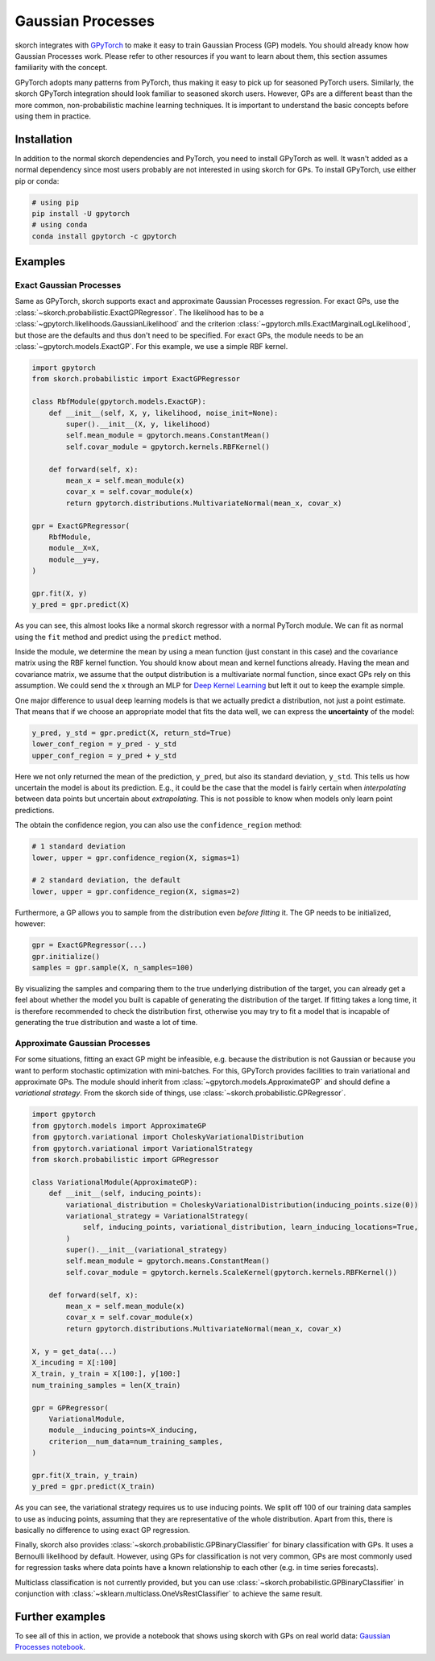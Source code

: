 ==================
Gaussian Processes
==================

skorch integrates with GPyTorch_ to make it easy to train Gaussian Process (GP)
models. You should already know how Gaussian Processes work. Please refer to
other resources if you want to learn about them, this section assumes
familiarity with the concept.

GPyTorch adopts many patterns from PyTorch, thus making it easy to pick up for
seasoned PyTorch users. Similarly, the skorch GPyTorch integration should look
familiar to seasoned skorch users. However, GPs are a different beast than the
more common, non-probabilistic machine learning techniques. It is important to
understand the basic concepts before using them in practice.

Installation
------------

In addition to the normal skorch dependencies and PyTorch, you need to install
GPyTorch as well. It wasn't added as a normal dependency since most users
probably are not interested in using skorch for GPs. To install GPyTorch, use
either pip or conda:

.. code:: bash

    # using pip
    pip install -U gpytorch
    # using conda
    conda install gpytorch -c gpytorch


Examples
--------

Exact Gaussian Processes
^^^^^^^^^^^^^^^^^^^^^^^^

Same as GPyTorch, skorch supports exact and approximate Gaussian Processes
regression. For exact GPs, use the
:class:`~skorch.probabilistic.ExactGPRegressor`. The likelihood has to be a
:class:`~gpytorch.likelihoods.GaussianLikelihood` and the criterion
:class:`~gpytorch.mlls.ExactMarginalLogLikelihood`, but those are the defaults
and thus don't need to be specified. For exact GPs, the module needs to be an
:class:`~gpytorch.models.ExactGP`. For this example, we use a simple RBF kernel.

.. code:: python

    import gpytorch
    from skorch.probabilistic import ExactGPRegressor

    class RbfModule(gpytorch.models.ExactGP):
        def __init__(self, X, y, likelihood, noise_init=None):
            super().__init__(X, y, likelihood)
            self.mean_module = gpytorch.means.ConstantMean()
            self.covar_module = gpytorch.kernels.RBFKernel()

        def forward(self, x):
            mean_x = self.mean_module(x)
            covar_x = self.covar_module(x)
            return gpytorch.distributions.MultivariateNormal(mean_x, covar_x)

    gpr = ExactGPRegressor(
        RbfModule,
        module__X=X,
        module__y=y,
    )

    gpr.fit(X, y)
    y_pred = gpr.predict(X)

As you can see, this almost looks like a normal skorch regressor with a normal
PyTorch module. We can fit as normal using the ``fit`` method and predict using
the ``predict`` method.

Inside the module, we determine the mean by using a mean function (just constant
in this case) and the covariance matrix using the RBF kernel function. You
should know about mean and kernel functions already. Having the mean and
covariance matrix, we assume that the output distribution is a multivariate
normal function, since exact GPs rely on this assumption. We could send the
``x`` through an MLP for `Deep Kernel Learning
<https://docs.gpytorch.ai/en/stable/examples/06_PyTorch_NN_Integration_DKL/index.html>`_
but left it out to keep the example simple.

One major difference to usual deep learning models is that we actually predict a
distribution, not just a point estimate. That means that if we choose an
appropriate model that fits the data well, we can express the **uncertainty** of
the model:

.. code:: python

    y_pred, y_std = gpr.predict(X, return_std=True)
    lower_conf_region = y_pred - y_std
    upper_conf_region = y_pred + y_std

Here we not only returned the mean of the prediction, ``y_pred``, but also its
standard deviation, ``y_std``. This tells us how uncertain the model is about
its prediction. E.g., it could be the case that the model is fairly certain when
*interpolating* between data points but uncertain about *extrapolating*. This is
not possible to know when models only learn point predictions.

The obtain the confidence region, you can also use the ``confidence_region``
method:

.. code:: python

    # 1 standard deviation
    lower, upper = gpr.confidence_region(X, sigmas=1)

    # 2 standard deviation, the default
    lower, upper = gpr.confidence_region(X, sigmas=2)

Furthermore, a GP allows you to sample from the distribution even *before
fitting* it. The GP needs to be initialized, however:

.. code:: python

    gpr = ExactGPRegressor(...)
    gpr.initialize()
    samples = gpr.sample(X, n_samples=100)

By visualizing the samples and comparing them to the true underlying
distribution of the target, you can already get a feel about whether the model
you built is capable of generating the distribution of the target. If fitting
takes a long time, it is therefore recommended to check the distribution first,
otherwise you may try to fit a model that is incapable of generating the true
distribution and waste a lot of time.

Approximate Gaussian Processes
^^^^^^^^^^^^^^^^^^^^^^^^^^^^^^

For some situations, fitting an exact GP might be infeasible, e.g. because the
distribution is not Gaussian or because you want to perform stochastic
optimization with mini-batches. For this, GPyTorch provides facilities to train
variational and approximate GPs. The module should inherit from
:class:`~gpytorch.models.ApproximateGP` and should define a *variational
strategy*. From the skorch side of things, use
:class:`~skorch.probabilistic.GPRegressor`.

.. code:: python

    import gpytorch
    from gpytorch.models import ApproximateGP
    from gpytorch.variational import CholeskyVariationalDistribution
    from gpytorch.variational import VariationalStrategy
    from skorch.probabilistic import GPRegressor

    class VariationalModule(ApproximateGP):
        def __init__(self, inducing_points):
            variational_distribution = CholeskyVariationalDistribution(inducing_points.size(0))
            variational_strategy = VariationalStrategy(
                self, inducing_points, variational_distribution, learn_inducing_locations=True,
            )
            super().__init__(variational_strategy)
            self.mean_module = gpytorch.means.ConstantMean()
            self.covar_module = gpytorch.kernels.ScaleKernel(gpytorch.kernels.RBFKernel())

        def forward(self, x):
            mean_x = self.mean_module(x)
            covar_x = self.covar_module(x)
            return gpytorch.distributions.MultivariateNormal(mean_x, covar_x)

    X, y = get_data(...)
    X_incuding = X[:100]
    X_train, y_train = X[100:], y[100:]
    num_training_samples = len(X_train)

    gpr = GPRegressor(
        VariationalModule,
        module__inducing_points=X_inducing,
        criterion__num_data=num_training_samples,
    )

    gpr.fit(X_train, y_train)
    y_pred = gpr.predict(X_train)

As you can see, the variational strategy requires us to use inducing points. We
split off 100 of our training data samples to use as inducing points, assuming
that they are representative of the whole distribution. Apart from this, there
is basically no difference to using exact GP regression.

Finally, skorch also provides :class:`~skorch.probabilistic.GPBinaryClassifier`
for binary classification with GPs. It uses a Bernoulli likelihood by default.
However, using GPs for classification is not very common, GPs are most commonly
used for regression tasks where data points have a known relationship to each
other (e.g. in time series forecasts).

Multiclass classification is not currently provided, but you can use
:class:`~skorch.probabilistic.GPBinaryClassifier` in conjunction with
:class:`~sklearn.multiclass.OneVsRestClassifier` to achieve the same result.

Further examples
----------------

To see all of this in action, we provide a notebook that shows using skorch with GPs on real world data: `Gaussian Processes notebook <https://nbviewer.jupyter.org/github/skorch-dev/skorch/blob/master/notebooks/Gaussian_Processes.ipynb)>`_.

.. _GPyTorch: https://gpytorch.ai/

